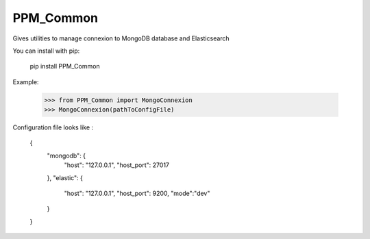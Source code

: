 PPM_Common 
========================================================

Gives utilities to manage connexion to MongoDB database and Elasticsearch

You can install with pip:

    pip install PPM_Common

Example:

    >>> from PPM_Common import MongoConnexion
    >>> MongoConnexion(pathToConfigFile)

Configuration file looks like :

    {
      "mongodb": {
        "host": "127.0.0.1",
        "host_port": 27017
      },
      "elastic": {
        "host": "127.0.0.1",
        "host_port": 9200,
        "mode":"dev"
      }
    }


